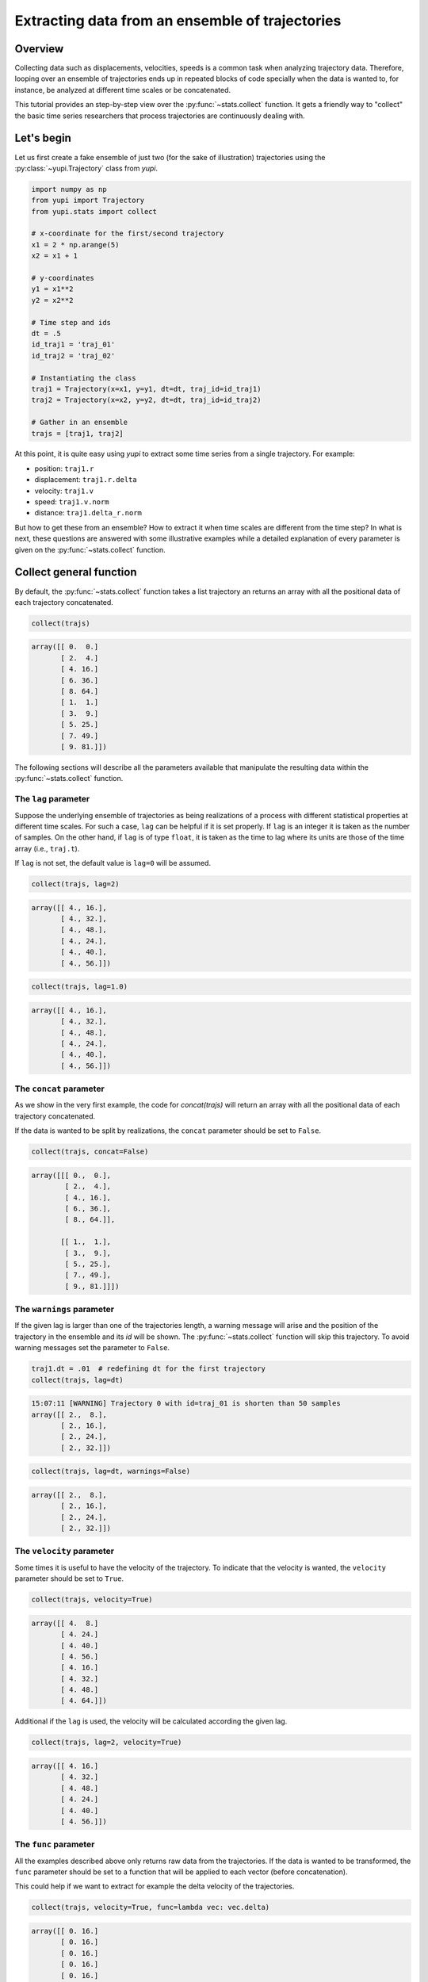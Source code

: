 Extracting data from an ensemble of trajectories
------------------------------------------------

Overview
========

Collecting data such as displacements, velocities, speeds is a common task when
analyzing trajectory data. Therefore, looping over an ensemble of trajectories
ends up in repeated blocks of code specially when the data is wanted to, for
instance, be analyzed at different time scales or be concatenated.

This tutorial provides an step-by-step view over the :py:func:`~stats.collect`
function. It gets a friendly way to "collect" the basic time series researchers
that process trajectories are continuously dealing with.


Let's begin
===========

Let us first create a fake ensemble of just two (for the sake of illustration)
trajectories using the :py:class:`~yupi.Trajectory` class from `yupi`.

.. code-block:: python

   import numpy as np
   from yupi import Trajectory
   from yupi.stats import collect

   # x-coordinate for the first/second trajectory
   x1 = 2 * np.arange(5)
   x2 = x1 + 1

   # y-coordinates
   y1 = x1**2
   y2 = x2**2

   # Time step and ids
   dt = .5
   id_traj1 = 'traj_01'
   id_traj2 = 'traj_02'

   # Instantiating the class
   traj1 = Trajectory(x=x1, y=y1, dt=dt, traj_id=id_traj1)
   traj2 = Trajectory(x=x2, y=y2, dt=dt, traj_id=id_traj2)

   # Gather in an ensemble
   trajs = [traj1, traj2]


At this point, it is quite easy using `yupi` to extract some time series from a 
single trajectory. For example:

- position: ``traj1.r``
- displacement: ``traj1.r.delta``
- velocity: ``traj1.v``
- speed: ``traj1.v.norm``
- distance: ``traj1.delta_r.norm``

But how to get these from an ensemble? How to extract it when time scales are
different from the time step? In what is next, these questions are answered
with some illustrative examples while a detailed explanation of every parameter
is given on the :py:func:`~stats.collect` function.

Collect general function
========================

By default, the :py:func:`~stats.collect` function takes a list trajectory an returns
an array with all the positional data of each trajectory concatenated.

.. code-block:: python

   collect(trajs)

.. code-block:: text

    array([[ 0.  0.]
           [ 2.  4.]
           [ 4. 16.]
           [ 6. 36.]
           [ 8. 64.]
           [ 1.  1.]
           [ 3.  9.]
           [ 5. 25.]
           [ 7. 49.]
           [ 9. 81.]])

The following sections will describe all the parameters available that manipulate 
the resulting data within the :py:func:`~stats.collect` function.

The ``lag`` parameter
+++++++++++++++++++++

Suppose the underlying ensemble of trajectories as being realizations of a
process with different statistical properties at different time scales. For
such a case, ``lag`` can be helpful if it is set properly. If ``lag`` is an
integer it is taken as the number of samples. On the other hand, if ``lag`` is
of type ``float``, it is taken as the time to lag where its units are those of
the time array (i.e., ``traj.t``).

If ``lag`` is not set, the default value is ``lag=0`` will be assumed.

.. code-block:: python

   collect(trajs, lag=2)

.. code-block:: text

   array([[ 4., 16.],
          [ 4., 32.],
          [ 4., 48.],
          [ 4., 24.],
          [ 4., 40.],
          [ 4., 56.]])

.. code-block:: python

   collect(trajs, lag=1.0)

.. code-block:: text

   array([[ 4., 16.],
          [ 4., 32.],
          [ 4., 48.],
          [ 4., 24.],
          [ 4., 40.],
          [ 4., 56.]])

The ``concat`` parameter
++++++++++++++++++++++++

As we show in the very first example, the code for `concat(trajs)` will return
an array with all the positional data of each trajectory concatenated.

If the data is wanted to be split by realizations, the ``concat`` parameter
should be set to ``False``.

.. code-block:: python

   collect(trajs, concat=False)

.. code-block:: text

   array([[[ 0.,  0.],
           [ 2.,  4.],
           [ 4., 16.],
           [ 6., 36.],
           [ 8., 64.]],

          [[ 1.,  1.],
           [ 3.,  9.],
           [ 5., 25.],
           [ 7., 49.],
           [ 9., 81.]]])

The ``warnings`` parameter
++++++++++++++++++++++++++

If the given lag is larger than one of the trajectories length, a warning
message will arise and the position of the trajectory in the ensemble and its
*id* will be shown. The :py:func:`~stats.collect` function will skip this
trajectory. To avoid warning messages set the parameter to ``False``.

.. code-block:: python

   traj1.dt = .01  # redefining dt for the first trajectory
   collect(trajs, lag=dt)

.. code-block:: text

   15:07:11 [WARNING] Trajectory 0 with id=traj_01 is shorten than 50 samples
   array([[ 2.,  8.],
          [ 2., 16.],
          [ 2., 24.],
          [ 2., 32.]])

.. code-block:: python

   collect(trajs, lag=dt, warnings=False)

.. code-block:: text

   array([[ 2.,  8.],
          [ 2., 16.],
          [ 2., 24.],
          [ 2., 32.]])

The ``velocity`` parameter
++++++++++++++++++++++++++

Some times it is useful to have the velocity of the trajectory. To indicate that
the velocity is wanted, the ``velocity`` parameter should be set to ``True``.

.. code-block:: python

   collect(trajs, velocity=True)

.. code-block:: text

    array([[ 4.  8.]
           [ 4. 24.]
           [ 4. 40.]
           [ 4. 56.]
           [ 4. 16.]
           [ 4. 32.]
           [ 4. 48.]
           [ 4. 64.]])

Additional if the ``lag`` is used, the velocity will be calculated according
the given lag.

.. code-block:: python

   collect(trajs, lag=2, velocity=True)

.. code-block:: text

    array([[ 4. 16.]
           [ 4. 32.]
           [ 4. 48.]
           [ 4. 24.]
           [ 4. 40.]
           [ 4. 56.]])

The ``func`` parameter
++++++++++++++++++++++

All the examples described above only returns raw data from the trajectories. If
the data is wanted to be transformed, the ``func`` parameter should be set to
a function that will be applied to each vector (before concatenation).

This could help if we want to extract for example the delta velocity of the
trajectories.

.. code-block:: python

   collect(trajs, velocity=True, func=lambda vec: vec.delta)

.. code-block:: text

    array([[ 0. 16.]
           [ 0. 16.]
           [ 0. 16.]
           [ 0. 16.]
           [ 0. 16.]
           [ 0. 16.]])

.. code-block:: python

   collect(trajs, func=lambda vec: vec.norm)

.. code-block:: text

    array([ 4.47213595 12.16552506 20.09975124 28.0713377 8.24621125 16.1245155
           24.08318916 32.06243908])

The ``at`` parameter
++++++++++++++++++++

When the data is wanted to be extracted at a certain time (or index), the
``at`` parameter should be used. If ``at`` is an integer, it is taken as the
index. If ``at`` is a float, it is taken as the time (in this case the
index is calculated using the trajectory's dt value).

This paramenter can not be used with ``lag`` parameter at the same time. In
addition, When the ``at`` parameter is used, the ``concat`` parameter is
ignored.

.. code-block:: python

   collect(trajs, at=1)

.. code-block:: text

   array([[ 2.,  4.],
          [ 3.,  9.]])

.. code-block:: python
   
   collect(trajs, at=.5)

.. code-block:: text

   array([[ 2.,  4.],
          [ 3.,  9.]])

Collect specific functions
==========================

- :py:func:`~stats.collect_at_step`
- :py:func:`~stats.collect_at_time`
- :py:func:`~stats.collect_step_lagged`
- :py:func:`~stats.collect_time_lagged`

These functions are just spetializations of the :py:func:`~stats.collect`
function. All of them use the :py:func:`~stats.collect` function internally.
Each of them has a different usage depending on if the data is wanted to be
extracted at a certain time or step or if it is wanted to be extracted lagged.
